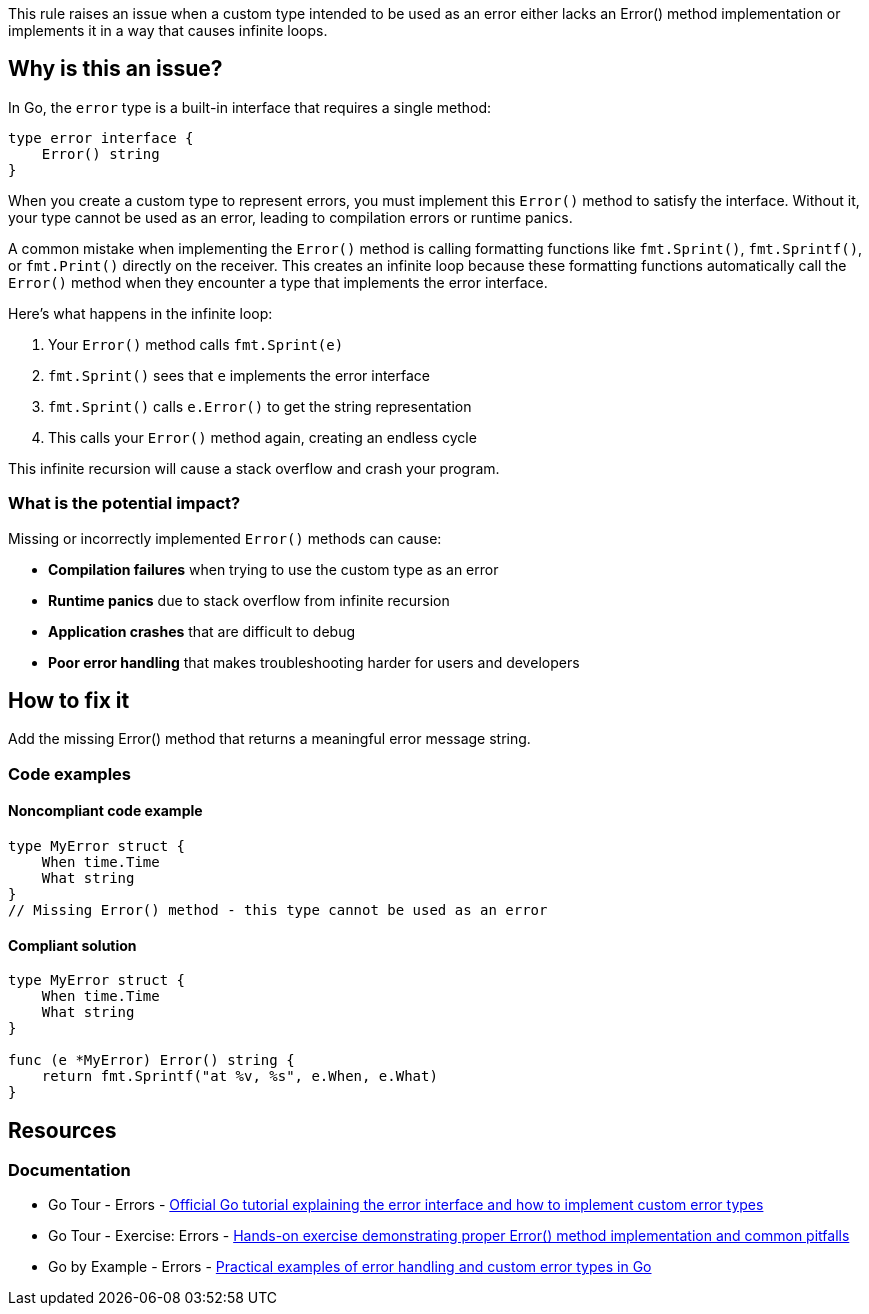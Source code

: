 This rule raises an issue when a custom type intended to be used as an error either lacks an Error() method implementation or implements it in a way that causes infinite loops.

== Why is this an issue?

In Go, the `error` type is a built-in interface that requires a single method:

[source,go]
----
type error interface {
    Error() string
}
----

When you create a custom type to represent errors, you must implement this `Error()` method to satisfy the interface. Without it, your type cannot be used as an error, leading to compilation errors or runtime panics.

A common mistake when implementing the `Error()` method is calling formatting functions like `fmt.Sprint()`, `fmt.Sprintf()`, or `fmt.Print()` directly on the receiver. This creates an infinite loop because these formatting functions automatically call the `Error()` method when they encounter a type that implements the error interface.

Here's what happens in the infinite loop:

1. Your `Error()` method calls `fmt.Sprint(e)`
2. `fmt.Sprint()` sees that `e` implements the error interface
3. `fmt.Sprint()` calls `e.Error()` to get the string representation
4. This calls your `Error()` method again, creating an endless cycle

This infinite recursion will cause a stack overflow and crash your program.

=== What is the potential impact?

Missing or incorrectly implemented `Error()` methods can cause:

* *Compilation failures* when trying to use the custom type as an error
* *Runtime panics* due to stack overflow from infinite recursion
* *Application crashes* that are difficult to debug
* *Poor error handling* that makes troubleshooting harder for users and developers

== How to fix it

Add the missing Error() method that returns a meaningful error message string.

=== Code examples

==== Noncompliant code example

[source,go,diff-id=1,diff-type=noncompliant]
----
type MyError struct {
    When time.Time
    What string
}
// Missing Error() method - this type cannot be used as an error
----

==== Compliant solution

[source,go,diff-id=1,diff-type=compliant]
----
type MyError struct {
    When time.Time
    What string
}

func (e *MyError) Error() string {
    return fmt.Sprintf("at %v, %s", e.When, e.What)
}
----

== Resources

=== Documentation

 * Go Tour - Errors - https://go.dev/tour/methods/19[Official Go tutorial explaining the error interface and how to implement custom error types]

 * Go Tour - Exercise: Errors - https://go.dev/tour/methods/20[Hands-on exercise demonstrating proper Error() method implementation and common pitfalls]

 * Go by Example - Errors - https://gobyexample.com/errors[Practical examples of error handling and custom error types in Go]
